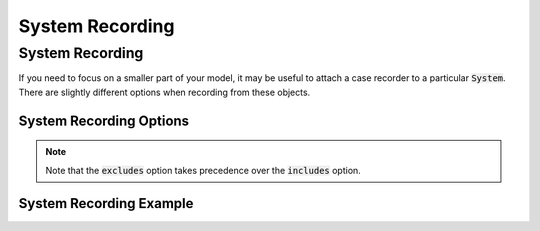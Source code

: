 .. _system_options:

*****************
System Recording
*****************

System Recording
---------------------------

If you need to focus on a smaller part of your model, it may be useful to attach a case recorder to
a particular :code:`System`. There are slightly different options when recording from these objects.

System Recording Options
^^^^^^^^^^^^^^^^^^^^^^^^
.. embed-options::
    openmdao.core.system
    System
    recording_options

.. note::
    Note that the :code:`excludes` option takes precedence over the :code:`includes` option.

System Recording Example
^^^^^^^^^^^^^^^^^^^^^^^^
.. embed-code::
    openmdao.recorders.tests.test_sqlite_recorder.TestFeatureSqliteRecorder.test_feature_system_recording_options
    :layout: interleave